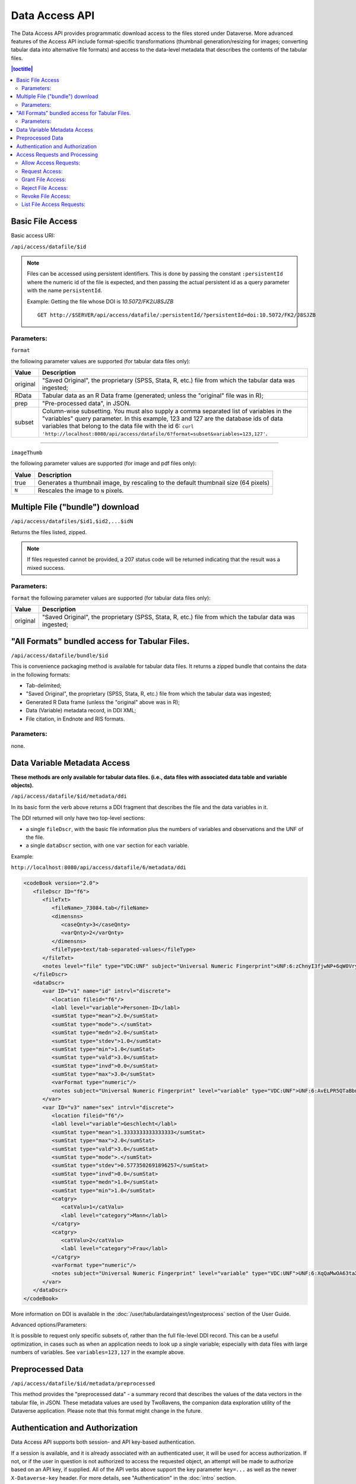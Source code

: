 Data Access API
===============

The Data Access API provides programmatic download access to the files stored under Dataverse. 
More advanced features of the Access API include format-specific transformations (thumbnail generation/resizing for images; converting tabular data into alternative file formats) and access to the data-level metadata that describes the contents of the tabular files. 

.. contents:: |toctitle|
   :local:

Basic File Access
-----------------

Basic access URI: 

``/api/access/datafile/$id``

.. note:: Files can be accessed using persistent identifiers. This is done by passing the constant ``:persistentId`` where the numeric id of the file is expected, and then passing the actual persistent id as a query parameter with the name ``persistentId``.

  Example: Getting the file whose DOI is *10.5072/FK2/J8SJZB* ::

    GET http://$SERVER/api/access/datafile/:persistentId/?persistentId=doi:10.5072/FK2/J8SJZB


Parameters:
~~~~~~~~~~~

``format`` 

the following parameter values are supported (for tabular data files only):

==============  ===========
Value           Description
==============  ===========
original        "Saved Original", the proprietary (SPSS, Stata, R, etc.) file from which the tabular data was ingested;
RData           Tabular data as an R Data frame (generated; unless the "original" file was in R);
prep		"Pre-processed data", in JSON.
subset          Column-wise subsetting. You must also supply a comma separated list of variables in the "variables" query parameter. In this example, 123 and 127 are the database ids of data variables that belong to the data file with the id 6: ``curl 'http://localhost:8080/api/access/datafile/6?format=subset&variables=123,127'``.
==============  ===========

---------------------------

``imageThumb``

the following parameter values are supported (for image and pdf files only): 

==============  ===========
Value           Description
==============  ===========
true            Generates a thumbnail image, by rescaling to the default thumbnail size (64 pixels)
``N``           Rescales the image to ``N`` pixels.
==============  ===========

Multiple File ("bundle") download
---------------------------------

``/api/access/datafiles/$id1,$id2,...$idN``

Returns the files listed, zipped. 

.. note:: If files requested cannot be provided, a 207 status code will be returned indicating that the result was a mixed success.

Parameters: 
~~~~~~~~~~~

``format`` 
the following parameter values are supported (for tabular data files only):

==============  ===========
Value           Description
==============  ===========
original        "Saved Original", the proprietary (SPSS, Stata, R, etc.) file from which the tabular data was ingested;
==============  ===========


"All Formats" bundled access for Tabular Files. 
-----------------------------------------------

``/api/access/datafile/bundle/$id``

This is convenience packaging method is available for tabular data files. 
It returns a zipped bundle that contains the data in the following formats: 

* Tab-delimited;
* "Saved Original", the proprietary (SPSS, Stata, R, etc.) file from which the tabular data was ingested;
* Generated R Data frame (unless the "original" above was in R);
* Data (Variable) metadata record, in DDI XML;
* File citation, in Endnote and RIS formats. 

Parameters: 
~~~~~~~~~~~
none.

Data Variable Metadata Access
-----------------------------

**These methods are only available for tabular data files. (i.e., data files with associated data table and variable objects).**


``/api/access/datafile/$id/metadata/ddi``

In its basic form the verb above returns a DDI fragment that describes the file and the data variables in it. 

The DDI returned will only have two top-level sections:

* a single ``fileDscr``, with the basic file information plus the numbers of variables and observations and the UNF of the file.  
* a single ``dataDscr`` section, with one ``var`` section for each variable. 

Example: 

``http://localhost:8080/api/access/datafile/6/metadata/ddi``

.. code-block:: xml

   <codeBook version="2.0">
      <fileDscr ID="f6">
         <fileTxt>
            <fileName>_73084.tab</fileName>
            <dimensns>
               <caseQnty>3</caseQnty>
               <varQnty>2</varQnty>
            </dimensns>
            <fileType>text/tab-separated-values</fileType>
         </fileTxt>
         <notes level="file" type="VDC:UNF" subject="Universal Numeric Fingerprint">UNF:6:zChnyI3fjwNP+6qW0VryVQ==</notes>
      </fileDscr>
      <dataDscr>
         <var ID="v1" name="id" intrvl="discrete">
            <location fileid="f6"/>
            <labl level="variable">Personen-ID</labl>
            <sumStat type="mean">2.0</sumStat>
            <sumStat type="mode">.</sumStat>
            <sumStat type="medn">2.0</sumStat>
            <sumStat type="stdev">1.0</sumStat>
            <sumStat type="min">1.0</sumStat>
            <sumStat type="vald">3.0</sumStat>
            <sumStat type="invd">0.0</sumStat>
            <sumStat type="max">3.0</sumStat>
            <varFormat type="numeric"/>
            <notes subject="Universal Numeric Fingerprint" level="variable" type="VDC:UNF">UNF:6:AvELPR5QTaBbnq6S22Msow==</notes>
         </var>
         <var ID="v3" name="sex" intrvl="discrete">
            <location fileid="f6"/>
            <labl level="variable">Geschlecht</labl>
            <sumStat type="mean">1.3333333333333333</sumStat>
            <sumStat type="max">2.0</sumStat>
            <sumStat type="vald">3.0</sumStat>
            <sumStat type="mode">.</sumStat>
            <sumStat type="stdev">0.5773502691896257</sumStat>
            <sumStat type="invd">0.0</sumStat>
            <sumStat type="medn">1.0</sumStat>
            <sumStat type="min">1.0</sumStat>
            <catgry>
               <catValu>1</catValu>
               <labl level="category">Mann</labl>
            </catgry>
            <catgry>
               <catValu>2</catValu>
               <labl level="category">Frau</labl>
            </catgry>
            <varFormat type="numeric"/>
            <notes subject="Universal Numeric Fingerprint" level="variable" type="VDC:UNF">UNF:6:XqQaMwOA63taX1YyBzTZYQ==</notes>
         </var>
      </dataDscr>
   </codeBook>

More information on DDI is available in the :doc:`/user/tabulardataingest/ingestprocess` section of the User Guide.

Advanced options/Parameters: 

It is possible to request only specific subsets of, rather than the
full file-level DDI record. This can be a useful optimization, in
cases such as when an application needs to look up a single variable;
especially with data files with large numbers of variables. See
``variables=123,127`` in the example above.

Preprocessed Data
-----------------

``/api/access/datafile/$id/metadata/preprocessed``

This method provides the "preprocessed data" - a summary record that describes the values of the data vectors in the tabular file, in JSON. These metadata values are used by TwoRavens, the companion data exploration utility of the Dataverse application. Please note that this format might change in the future.

Authentication and Authorization
-------------------------------- 

Data Access API supports both session- and API key-based authentication. 

If a session is available, and it is already associated with an authenticated user, it will be used for access authorization. If not, or if the user in question is not authorized to access the requested object, an attempt will be made to authorize based on an API key, if supplied. 
All of the API verbs above support the key parameter ``key=...`` as well as the newer ``X-Dataverse-key`` header. For more details, see "Authentication" in the :doc:`intro` section.

Access Requests and Processing
------------------------------

All of the following endpoints take the persistent identifier as a parameter in place of 'id'.

Allow Access Requests:
~~~~~~~~~~~~~~~~~~~~~~

Allow or disallow users from requesting access to restricted files in a dataset where id is the database id of the dataset or pid is the persistent id (DOI or Handle) of the dataset to update. 

A curl example using an ``id``::

    curl -H "X-Dataverse-key:$API_TOKEN" -X PUT -d true http://$SERVER/api/access/{id}/allowAccessRequest
    
A curl example using a ``pid``::

   curl -H "X-Dataverse-key:$API_TOKEN" -X PUT -d true http://$SERVER/api/access/:persistentId/allowAccessRequest?persistentId={pid}    
    

Request Access:
~~~~~~~~~~~~~~~
``/api/access/datafile/$id/requestAccess``

This method requests access to the datafile whose id is passed on the behalf of an authenticated user whose key is passed. Note that not all datasets allow access requests to restricted files. 

A curl example using an ``id``::

    curl -H "X-Dataverse-key:$API_TOKEN" -X PUT http://$SERVER/api/access/datafile/{id}/requestAccess
    
Grant File Access:
~~~~~~~~~~~~~~~~~~ 

``/api/access/datafile/{id}/grantAccess/{identifier}``

This method grants access to the datafile whose id is passed on the behalf of an authenticated user whose user identifier is passed with an @ prefix. The key of a user who can manage permissions of the datafile is required to use this method.

A curl example using an ``id``::

    curl -H "X-Dataverse-key:$API_TOKEN" -X PUT http://$SERVER/api/access/datafile/{id}/grantAccess/{@userIdentifier}
    
Reject File Access:
~~~~~~~~~~~~~~~~~~~ 

``/api/access/datafile/{id}/rejectAccess/{identifier}``

This method rejects the access request to the datafile whose id is passed on the behalf of an authenticated user whose user identifier is passed with an @ prefix. The key of a user who can manage permissions of the datafile is required to use this method.

A curl example using an ``id``::

    curl -H "X-Dataverse-key:$API_TOKEN" -X PUT http://$SERVER/api/access/datafile/{id}/rejectAccess/{@userIdentifier}
    
Revoke File Access:
~~~~~~~~~~~~~~~~~~~ 

``/api/access/datafile/{id}/revokeAccess/{identifier}``

This method revokes previously granted access to the datafile whose id is passed on the behalf of an authenticated user whose user identifier is passed with an @ prefix. The key of a user who can manage permissions of the datafile is required to use this method.

A curl example using an ``id``::

    curl -H "X-Dataverse-key:$API_TOKEN" -X PUT http://$SERVER/api/access/datafile/{id}/rejectAccess/{@userIdentifier}    
    
List File Access Requests:
~~~~~~~~~~~~~~~~~~~~~~~~~~ 

``/api/access/datafile/{id}/listRequests``

This method returns a list of Authenticated Users who have requested access to the datafile whose id is passed. The key of a user who can manage permissions of the datafile is required to use this method.

A curl example using an ``id``::

    curl -H "X-Dataverse-key:$API_TOKEN" -X GET http://$SERVER/api/access/datafile/{id}/listRequests
